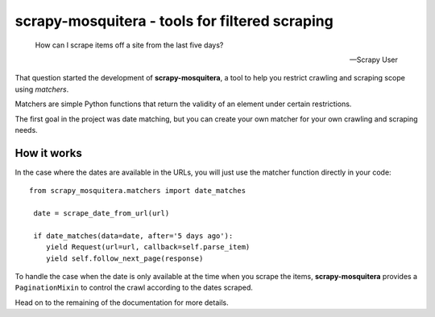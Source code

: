 ===============================================
scrapy-mosquitera - tools for filtered scraping
===============================================


.. epigraph::

   How can I scrape items off a site from the last five days?

   -- Scrapy User


That question started the development of **scrapy-mosquitera**, a tool to help
you restrict crawling and scraping scope using *matchers*.

Matchers are simple Python functions that return the validity of an element
under certain restrictions.

The first goal in the project was date matching, but you can create your own
matcher for your own crawling and scraping needs.


How it works
============

In the case where the dates are available in the URLs, you will just use
the matcher function directly in your code::


  from scrapy_mosquitera.matchers import date_matches

   date = scrape_date_from_url(url)

   if date_matches(data=date, after='5 days ago'):
      yield Request(url=url, callback=self.parse_item)
      yield self.follow_next_page(response)


To handle the case when the date is only available at the time when you scrape
the items, **scrapy-mosquitera** provides a ``PaginationMixin`` to control the
crawl according to the dates scraped.

.. TODO: add link to official documentation here
Head on to the remaining of the documentation for more details.
